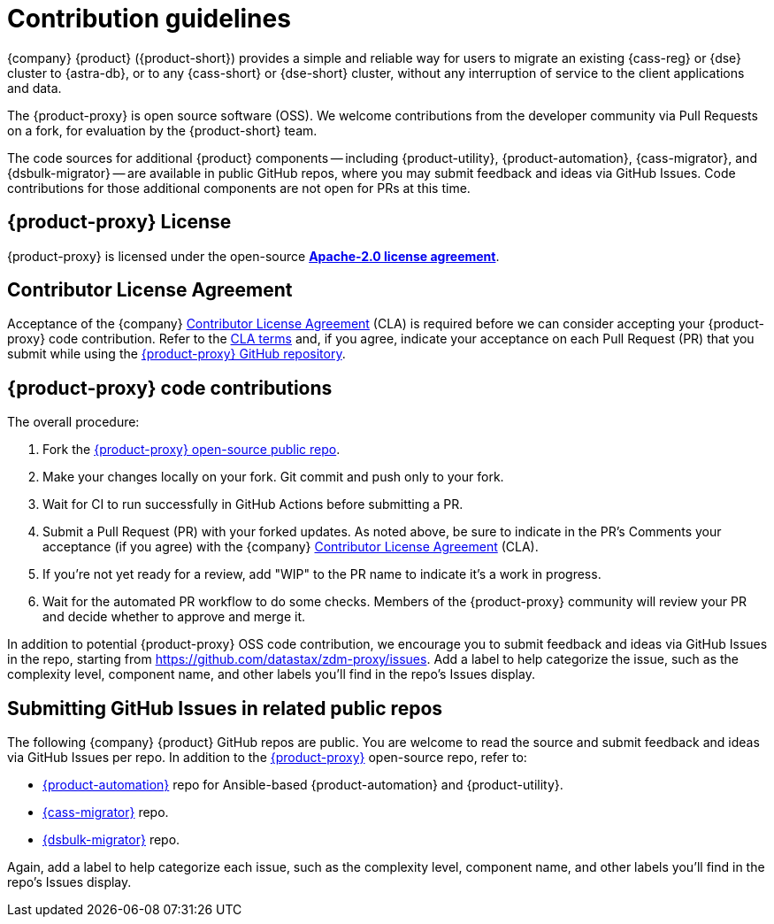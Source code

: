 = Contribution guidelines
:page-tag: migration,zdm,zero-downtime,zdm-proxy,contributions

//TODO: remove this. There is a contribution guide on GH. https://github.com/datastax/zdm-proxy/blob/main/CONTRIBUTING.md 
{company} {product} ({product-short}) provides a simple and reliable way for users to migrate an existing {cass-reg} or {dse} cluster to {astra-db}, or to any {cass-short} or {dse-short} cluster, without any interruption of service to the client applications and data.

The {product-proxy} is open source software (OSS). We welcome contributions from the developer community via Pull Requests on a fork, for evaluation by the {product-short} team.

The code sources for additional {product} components -- including {product-utility}, {product-automation}, {cass-migrator}, and {dsbulk-migrator} -- are available in public GitHub repos, where you may submit feedback and ideas via GitHub Issues.
Code contributions for those additional components are not open for PRs at this time.

== {product-proxy} License

{product-proxy} is licensed under the open-source https://github.com/datastax/zdm-proxy/blob/main/LICENSE[**Apache-2.0 license agreement**].

== Contributor License Agreement

Acceptance of the {company} https://cla.datastax.com/[Contributor License Agreement] (CLA) is required before we can consider accepting your {product-proxy} code contribution.
Refer to the https://cla.datastax.com/[CLA terms] and, if you agree, indicate your acceptance on each Pull Request (PR) that you submit while using the https://github.com/datastax/zdm-proxy[{product-proxy} GitHub repository].

// You will see the CLA listed on the standard pull request checklist (TBS)
// for the https://github.com/datastax/zdm-proxy[{product-proxy}] repository.

== {product-proxy} code contributions

The overall procedure:

. Fork the https://github.com/datastax/zdm-proxy/[{product-proxy} open-source public repo].
. Make your changes locally on your fork. Git commit and push only to your fork.
. Wait for CI to run successfully in GitHub Actions before submitting a PR.
. Submit a Pull Request (PR) with your forked updates.
As noted above, be sure to indicate in the PR's Comments your acceptance (if you agree) with the {company} https://cla.datastax.com/[Contributor License Agreement] (CLA).
. If you're not yet ready for a review, add "WIP" to the PR name to indicate it's a work in progress.
. Wait for the automated PR workflow to do some checks.
Members of the {product-proxy} community will review your PR and decide whether to approve and merge it.

In addition to potential {product-proxy} OSS code contribution, we encourage you to submit feedback and ideas via GitHub Issues in the repo, starting from https://github.com/datastax/zdm-proxy/issues.
Add a label to help categorize the issue, such as the complexity level, component name, and other labels you'll find in the repo's Issues display.

== Submitting GitHub Issues in related public repos

The following {company} {product} GitHub repos are public.
You are welcome to read the source and submit feedback and ideas via GitHub Issues per repo.
In addition to the https://github.com/datastax/zdm-proxy[{product-proxy}] open-source repo, refer to:

* https://github.com/datastax/zdm-proxy-automation/issues[{product-automation}] repo for Ansible-based {product-automation} and {product-utility}.

* https://github.com/datastax/cassandra-data-migrator/issues[{cass-migrator}] repo.

* https://github.com/datastax/dsbulk-migrator/issues[{dsbulk-migrator}] repo.

Again, add a label to help categorize each issue, such as the complexity level, component name, and other labels you'll find in the repo's Issues display.
